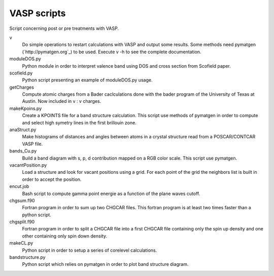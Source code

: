 VASP scripts
============

Script concerning post or pre treatments with VASP.

v
    Do simple operations to restart calculations with VASP and output some results. Some
    methods need pymatgen (`http://pymatgen.org`_) to be used. Execute v -h to see the 
    complete documentation.

moduleDOS.py
    Python module in order to interpret valence band using DOS and cross
    section from Scofield paper.

scofield.py
    Python script presenting an example of moduleDOS.py usage.

getCharges
    Compute atomic charges from a Bader caclculations done with the bader
    program of the University of Texas at Austin.
    Now included in v : v charges.

makeKpoins.py
    Create a KPOINTS file for a band structure calculation. This script use
    methods of pymatgen in order to compute and select high symetry lines in
    the first brillouin zone.

anaStruct.py
    Make histograms of distances and angles between atoms in a crystal
    structure read from a POSCAR/CONTCAR VASP file.

bands_Cu.py
    Build a band diagram with s, p, d contribution mapped on a RGB color scale.
    This script use pymatgen.

vacantPosition.py
    Load a structure and look for vacant positions using a grid. For each point
    of the grid the neighbors list is built in order to accept the position.

encut.job
    Bash script to compute gamma point energie as a function of the plane waves cutoff.

chgsum.f90
    Fortran program in order to sum up two CHGCAR files. This fortran program is
    at least two times faster than a python script.

chgsplit.f90
    Fortran program in order to split a CHGCAR file into a first CHGCAR file
    containing only the spin up density and one other containing only spin down
    density.

makeCL.py
    Python script in order to setup a series of corelevel calculations.

bandstructure.py
    Python script which relies on pymatgen in order to plot band structure
    diagram.
